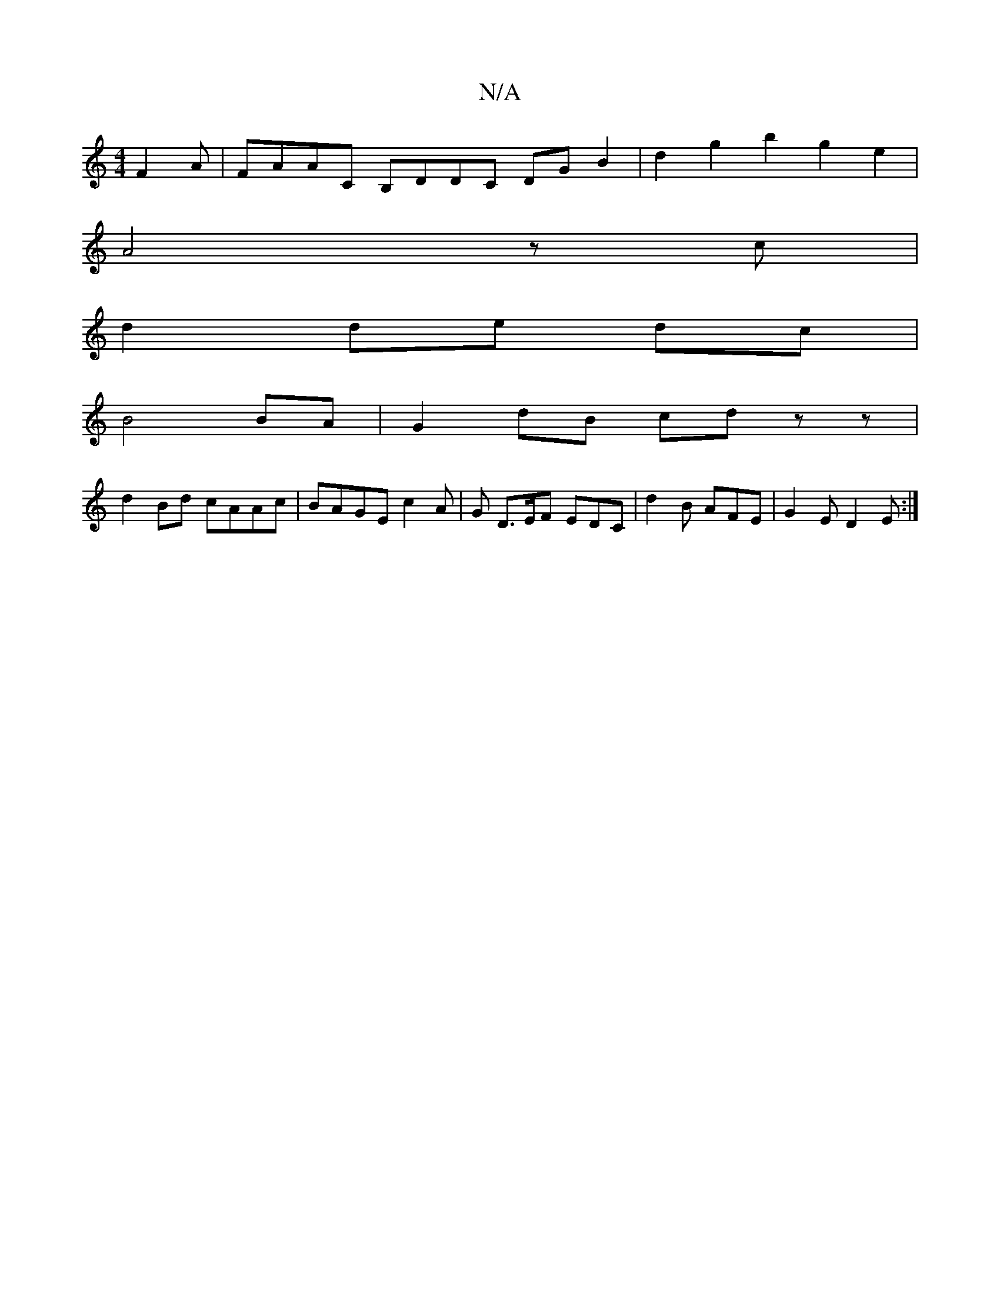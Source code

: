 X:1
T:N/A
M:4/4
R:N/A
K:Cmajor
F2A | FAAC B,DDC DGB2|d2g2b2g2e2|
A4 z c|
d2 de dc|
B4 BA|G2 dB cdzz|
d2Bd cAAc|BAGE c2A|G D>EF EDC|d2 B AFE|G2E D2E:|

EB,B,G|AFF F3|ADD A3:||

|: BA GF E2|BA GA|FEDB AG|A3 G G2 F2|GB AGFE G,DGB|1 (A